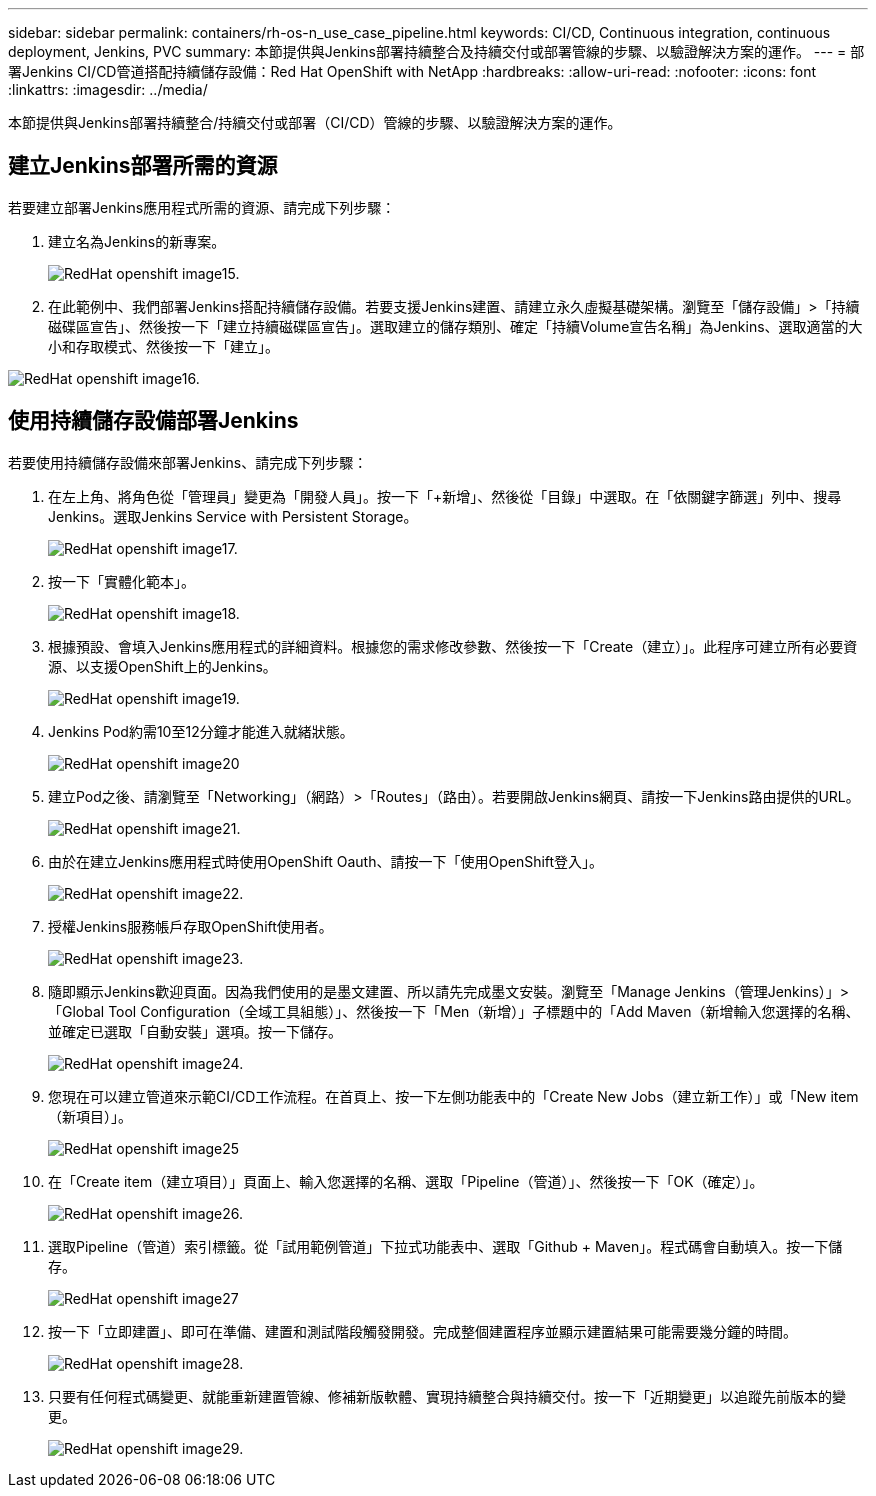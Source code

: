 ---
sidebar: sidebar 
permalink: containers/rh-os-n_use_case_pipeline.html 
keywords: CI/CD, Continuous integration, continuous deployment, Jenkins, PVC 
summary: 本節提供與Jenkins部署持續整合及持續交付或部署管線的步驟、以驗證解決方案的運作。 
---
= 部署Jenkins CI/CD管道搭配持續儲存設備：Red Hat OpenShift with NetApp
:hardbreaks:
:allow-uri-read: 
:nofooter: 
:icons: font
:linkattrs: 
:imagesdir: ../media/


[role="lead"]
本節提供與Jenkins部署持續整合/持續交付或部署（CI/CD）管線的步驟、以驗證解決方案的運作。



== 建立Jenkins部署所需的資源

若要建立部署Jenkins應用程式所需的資源、請完成下列步驟：

. 建立名為Jenkins的新專案。
+
image::redhat_openshift_image15.jpeg[RedHat openshift image15.]

. 在此範例中、我們部署Jenkins搭配持續儲存設備。若要支援Jenkins建置、請建立永久虛擬基礎架構。瀏覽至「儲存設備」>「持續磁碟區宣告」、然後按一下「建立持續磁碟區宣告」。選取建立的儲存類別、確定「持續Volume宣告名稱」為Jenkins、選取適當的大小和存取模式、然後按一下「建立」。


image::redhat_openshift_image16.png[RedHat openshift image16.]



== 使用持續儲存設備部署Jenkins

若要使用持續儲存設備來部署Jenkins、請完成下列步驟：

. 在左上角、將角色從「管理員」變更為「開發人員」。按一下「+新增」、然後從「目錄」中選取。在「依關鍵字篩選」列中、搜尋Jenkins。選取Jenkins Service with Persistent Storage。
+
image::redhat_openshift_image17.png[RedHat openshift image17.]

. 按一下「實體化範本」。
+
image::redhat_openshift_image18.png[RedHat openshift image18.]

. 根據預設、會填入Jenkins應用程式的詳細資料。根據您的需求修改參數、然後按一下「Create（建立）」。此程序可建立所有必要資源、以支援OpenShift上的Jenkins。
+
image::redhat_openshift_image19.jpeg[RedHat openshift image19.]

. Jenkins Pod約需10至12分鐘才能進入就緒狀態。
+
image::redhat_openshift_image20.png[RedHat openshift image20]

. 建立Pod之後、請瀏覽至「Networking」（網路）>「Routes」（路由）。若要開啟Jenkins網頁、請按一下Jenkins路由提供的URL。
+
image::redhat_openshift_image21.png[RedHat openshift image21.]

. 由於在建立Jenkins應用程式時使用OpenShift Oauth、請按一下「使用OpenShift登入」。
+
image::redhat_openshift_image22.jpeg[RedHat openshift image22.]

. 授權Jenkins服務帳戶存取OpenShift使用者。
+
image::redhat_openshift_image23.jpeg[RedHat openshift image23.]

. 隨即顯示Jenkins歡迎頁面。因為我們使用的是墨文建置、所以請先完成墨文安裝。瀏覽至「Manage Jenkins（管理Jenkins）」>「Global Tool Configuration（全域工具組態）」、然後按一下「Men（新增）」子標題中的「Add Maven（新增輸入您選擇的名稱、並確定已選取「自動安裝」選項。按一下儲存。
+
image::redhat_openshift_image24.png[RedHat openshift image24.]

. 您現在可以建立管道來示範CI/CD工作流程。在首頁上、按一下左側功能表中的「Create New Jobs（建立新工作）」或「New item（新項目）」。
+
image::redhat_openshift_image25.jpeg[RedHat openshift image25]

. 在「Create item（建立項目）」頁面上、輸入您選擇的名稱、選取「Pipeline（管道）」、然後按一下「OK（確定）」。
+
image::redhat_openshift_image26.png[RedHat openshift image26.]

. 選取Pipeline（管道）索引標籤。從「試用範例管道」下拉式功能表中、選取「Github + Maven」。程式碼會自動填入。按一下儲存。
+
image::redhat_openshift_image27.png[RedHat openshift image27]

. 按一下「立即建置」、即可在準備、建置和測試階段觸發開發。完成整個建置程序並顯示建置結果可能需要幾分鐘的時間。
+
image::redhat_openshift_image28.png[RedHat openshift image28.]

. 只要有任何程式碼變更、就能重新建置管線、修補新版軟體、實現持續整合與持續交付。按一下「近期變更」以追蹤先前版本的變更。
+
image::redhat_openshift_image29.png[RedHat openshift image29.]



